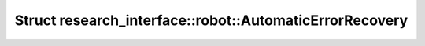Struct research_interface::robot::AutomaticErrorRecovery
========================================================

.. doxygenstruct:: research_interface::robot::AutomaticErrorRecovery
